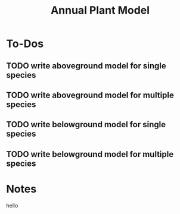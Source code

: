 #+Title: Annual Plant Model

* To-Dos
** TODO write aboveground model for single species
** TODO write aboveground model for multiple species
** TODO write belowground model for single species
** TODO write belowground model for multiple species

* Notes



hello
